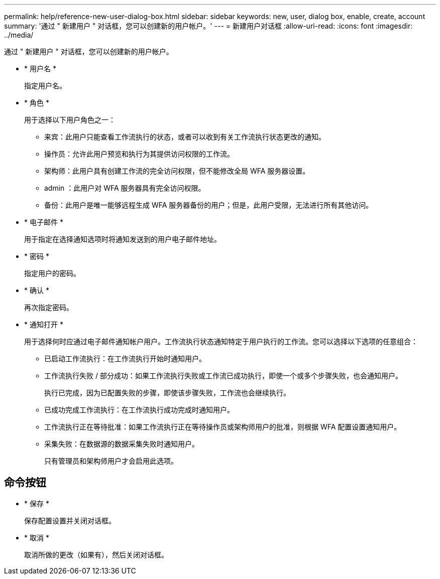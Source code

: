 ---
permalink: help/reference-new-user-dialog-box.html 
sidebar: sidebar 
keywords: new, user, dialog box, enable, create, account 
summary: '通过 " 新建用户 " 对话框，您可以创建新的用户帐户。' 
---
= 新建用户对话框
:allow-uri-read: 
:icons: font
:imagesdir: ../media/


[role="lead"]
通过 " 新建用户 " 对话框，您可以创建新的用户帐户。

* * 用户名 *
+
指定用户名。

* * 角色 *
+
用于选择以下用户角色之一：

+
** 来宾：此用户只能查看工作流执行的状态，或者可以收到有关工作流执行状态更改的通知。
** 操作员：允许此用户预览和执行为其提供访问权限的工作流。
** 架构师：此用户具有创建工作流的完全访问权限，但不能修改全局 WFA 服务器设置。
** admin ：此用户对 WFA 服务器具有完全访问权限。
** 备份：此用户是唯一能够远程生成 WFA 服务器备份的用户；但是，此用户受限，无法进行所有其他访问。


* * 电子邮件 *
+
用于指定在选择通知选项时将通知发送到的用户电子邮件地址。

* * 密码 *
+
指定用户的密码。

* * 确认 *
+
再次指定密码。

* * 通知打开 *
+
用于选择何时应通过电子邮件通知帐户用户。工作流执行状态通知特定于用户执行的工作流。您可以选择以下选项的任意组合：

+
** 已启动工作流执行：在工作流执行开始时通知用户。
** 工作流执行失败 / 部分成功：如果工作流执行失败或工作流已成功执行，即使一个或多个步骤失败，也会通知用户。
+
执行已完成，因为已配置失败的步骤，即使该步骤失败，工作流也会继续执行。

** 已成功完成工作流执行：在工作流执行成功完成时通知用户。
** 工作流执行正在等待批准：如果工作流执行正在等待操作员或架构师用户的批准，则根据 WFA 配置设置通知用户。
** 采集失败：在数据源的数据采集失败时通知用户。
+
只有管理员和架构师用户才会启用此选项。







== 命令按钮

* * 保存 *
+
保存配置设置并关闭对话框。

* * 取消 *
+
取消所做的更改（如果有），然后关闭对话框。


